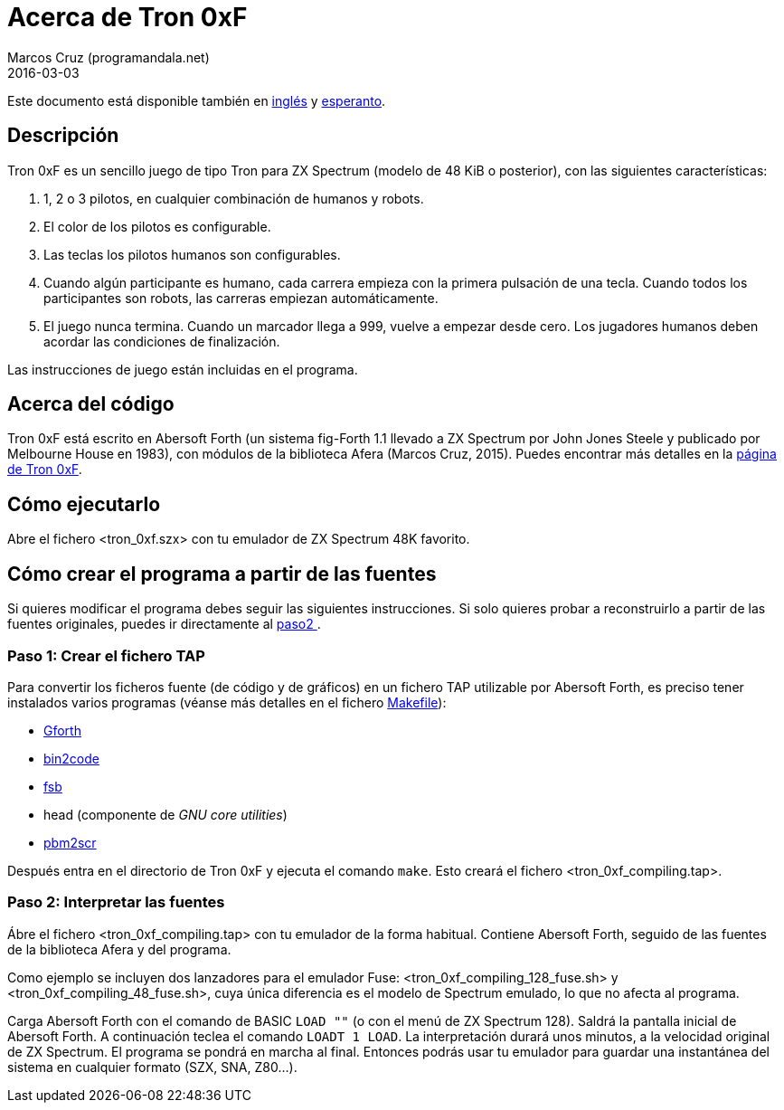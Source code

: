 = Acerca de Tron 0xF
:author: Marcos Cruz (programandala.net)
:revdate: 2016-03-03

// This file is part of
// Tron 0xF
// A ZX Spectrum game written in fig-Forth with Abersoft Forth

// http://programandala.net/es.programa.tron_0xf.html

// Copyright (C) 2015,2016 Marcos Cruz (programandala.net)

// Copying and distribution of this file, with or without
// modification, are permitted in any medium without royalty
// provided the copyright notice and this notice are
// preserved.  This file is offered as-is, without any
// warranty.

// -------------------------------------------------------------

// Este fichero está escrito en formato AsciiDoc/Asciidoctor
// (http://asciidoctor.org).

Este documento está disponible también en link:README.adoc[inglés]
y link:README.eo.adoc[esperanto].

== Descripción

Tron 0xF es un sencillo juego de tipo Tron para ZX Spectrum (modelo de
48 KiB o posterior), con las siguientes características:

. 1, 2 o 3 pilotos, en cualquier combinación de humanos y robots.
. El color de los pilotos es configurable.
. Las teclas los pilotos humanos son configurables.
. Cuando algún participante es humano, cada carrera empieza con la
  primera pulsación de una tecla. Cuando todos los participantes son
  robots, las carreras empiezan automáticamente.
. El juego nunca termina. Cuando un marcador llega a 999, vuelve a
  empezar desde cero. Los jugadores humanos deben acordar las
  condiciones de finalización.

Las instrucciones de juego están incluidas en el programa.

== Acerca del código

Tron 0xF está escrito en Abersoft Forth (un sistema fig-Forth 1.1
llevado a ZX Spectrum por John Jones Steele y publicado por Melbourne
House en 1983), con módulos de la biblioteca Afera (Marcos Cruz,
2015). Puedes encontrar más detalles en la
http://programandala.net/es.programa.tron_0xf.html[página de Tron
0xF].

== Cómo ejecutarlo

Abre el fichero <tron_0xf.szx> con tu emulador de ZX Spectrum 48K favorito.

== Cómo crear el programa a partir de las fuentes

Si quieres modificar el programa debes seguir las siguientes instrucciones.
Si solo quieres probar a reconstruirlo a partir de las fuentes originales,
puedes ir directamente al <<paso2, paso2 >>.

=== Paso 1: Crear el fichero TAP

Para convertir los ficheros fuente (de código y de gráficos) en un
fichero TAP utilizable por Abersoft Forth, es preciso tener instalados
varios programas (véanse más detalles en el fichero
link:Makefile[Makefile]):

- http://gnu.org/software/gforth/[Gforth]
- http://metalbrain.speccy.org/link-eng.htm[bin2code]
- http://programandala.net/es.programa.fsb.html[fsb]
- head (componente de _GNU core utilities_)
- http://programandala.net/es.programa.pbm2scr.html[pbm2scr]

Después entra en el directorio de Tron 0xF y ejecuta el comando
`make`.  Esto creará el fichero <tron_0xf_compiling.tap>.

[id=paso2]
=== Paso 2: Interpretar las fuentes

Ábre el fichero <tron_0xf_compiling.tap> con tu emulador de la forma
habitual. Contiene Abersoft Forth, seguido de las fuentes de la
biblioteca Afera y del programa.

Como ejemplo se incluyen dos lanzadores para el emulador Fuse:
<tron_0xf_compiling_128_fuse.sh> y <tron_0xf_compiling_48_fuse.sh>,
cuya única diferencia es el modelo de Spectrum emulado, lo que no
afecta al programa.

Carga Abersoft Forth con el comando de BASIC `LOAD ""` (o con el menú de
ZX Spectrum 128). Saldrá la pantalla inicial de Abersoft Forth.
A continuación teclea el comando `LOADT 1 LOAD`. La interpretación durará
unos minutos, a la velocidad original de ZX Spectrum. El programa se
pondrá en marcha al final.  Entonces podrás usar tu emulador para
guardar una instantánea del sistema en cualquier formato (SZX, SNA,
Z80...).

